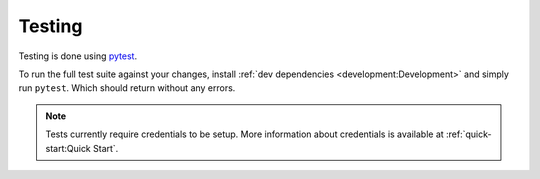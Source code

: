 Testing 
=======

Testing is done using `pytest <https://docs.pytest.org/en/stable/>`__.

To run the full test suite against your changes, install :ref:`dev dependencies <development:Development>` and simply run ``pytest``.
Which should return without any errors.

.. prompt:: bash

   pytest

.. note::

   Tests currently require credentials to be setup. More information about credentials is available at :ref:`quick-start:Quick Start`.
